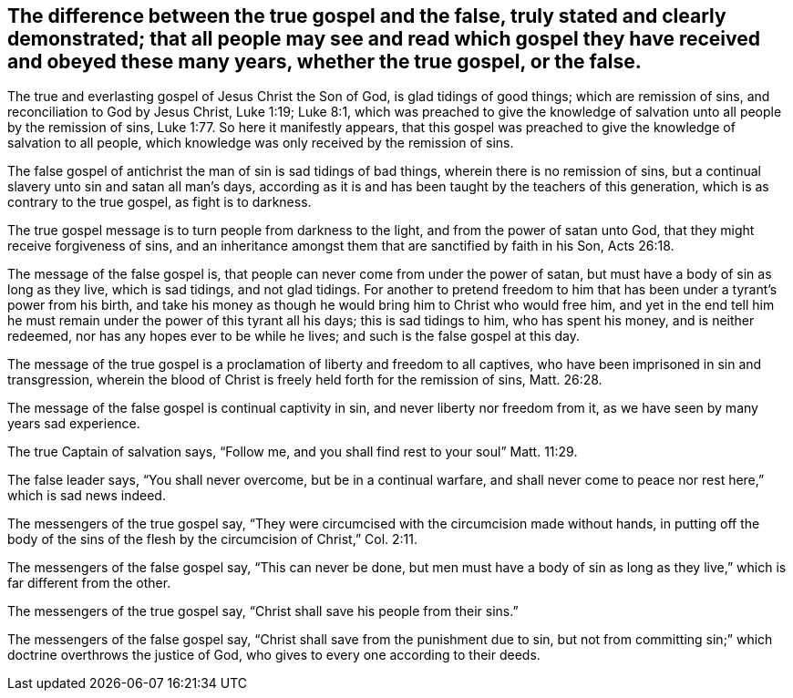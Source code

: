 [#true_false_gospel, short="The True and False Gospel"]
== The difference between the true gospel and the false, truly stated and clearly demonstrated; that all people may see and read which gospel they have received and obeyed these many years, whether the true gospel, or the false.

The true and everlasting gospel of Jesus Christ the Son of God,
is glad tidings of good things; which are remission of sins,
and reconciliation to God by Jesus Christ, Luke 1:19; Luke 8:1,
which was preached to give the knowledge of salvation
unto all people by the remission of sins,
Luke 1:77. So here it manifestly appears,
that this gospel was preached to give the knowledge of salvation to all people,
which knowledge was only received by the remission of sins.

The false gospel of antichrist the man of sin is sad tidings of bad things,
wherein there is no remission of sins,
but a continual slavery unto sin and satan all man's days,
according as it is and has been taught by the teachers of this generation,
which is as contrary to the true gospel, as fight is to darkness.

The true gospel message is to turn people from darkness to the light,
and from the power of satan unto God, that they might receive forgiveness of sins,
and an inheritance amongst them that are sanctified by faith in his Son, Acts 26:18.

The message of the false gospel is,
that people can never come from under the power of satan,
but must have a body of sin as long as they live, which is sad tidings,
and not glad tidings.
For another to pretend freedom to him that has
been under a tyrant's power from his birth,
and take his money as though he would bring him to Christ who would free him,
and yet in the end tell him he must remain under the power of this tyrant all his days;
this is sad tidings to him, who has spent his money, and is neither redeemed,
nor has any hopes ever to be while he lives; and such is the false gospel at this day.

The message of the true gospel is a proclamation of liberty and freedom to all captives,
who have been imprisoned in sin and transgression,
wherein the blood of Christ is freely held forth for the remission of sins,
Matt. 26:28.

The message of the false gospel is continual captivity in sin,
and never liberty nor freedom from it, as we have seen by many years sad experience.

The true Captain of salvation says, "`Follow me,
and you shall find rest to your soul`" Matt. 11:29.

The false leader says, "`You shall never overcome, but be in a continual warfare,
and shall never come to peace nor rest here,`" which is sad news indeed.

The messengers of the true gospel say,
"`They were circumcised with the circumcision made without hands,
in putting off the body of the sins of the flesh
by the circumcision of Christ,`" Col. 2:11.

The messengers of the false gospel say, "`This can never be done,
but men must have a body of sin as long as they
live,`" which is far different from the other.

The messengers of the true gospel say, "`Christ shall save his people from their sins.`"

The messengers of the false gospel say,
"`Christ shall save from the punishment due to sin,
but not from committing sin;`" which doctrine overthrows the justice of God,
who gives to every one according to their deeds.
